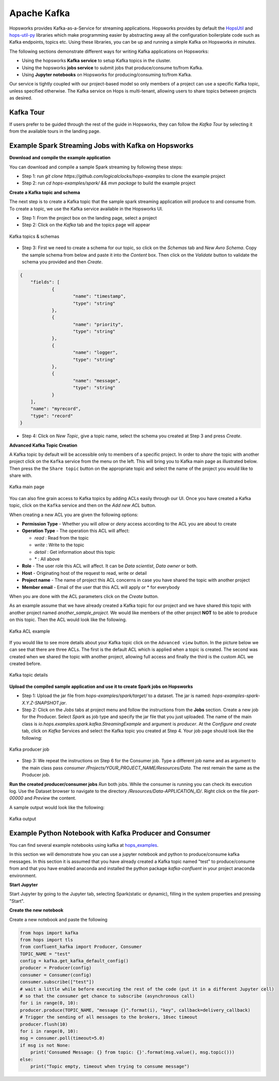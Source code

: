 ===========================
Apache Kafka
===========================

Hopsworks provides Kafka-as-a-Service for streaming applications.
Hopsworks provides by default the `HopsUtil`_ and `hops-util-py`_ libraries which make programming easier by abstracting away all the configuration boilerplate code such as Kafka endpoints, topics etc. Using these libraries, you can be up and running a simple Kafka on Hopsworks `in minutes`.

The following sections demonstrate different ways for writing Kafka applications on Hopsworks:

- Using the hopsworks **Kafka service** to setup Kafka topics in the cluster.
- Using the hopsworks **jobs service** to submit jobs that produce/consume to/from Kafka.
- Using **Jupyter notebooks** on Hopsworks for producing/consuming to/from Kafka.

Our service is tightly coupled with our project-based model so only members of a project can use a specific Kafka topic, unless specified otherwise. The Kafka service on Hops is multi-tenant, allowing users to share topics between projects as desired.

Kafka Tour
-----------------------

If users prefer to be guided through the rest of the guide in Hopsworks, they can
follow the `Kafka Tour` by selecting it from the available tours in the landing page.

.. _kafka-tour.png: ../../_images/kafka-tour.png
.. figure:: ../../imgs/kafka-tour.png
    :alt: Kafka Tour
    :target: `kafka-tour.png`_
    :scale: 30%
    :align: center
    :figclass: align-center


Example Spark Streaming Jobs with Kafka on Hopsworks
-----------------------

**Download and compile the example application**

You can download and compile a sample Spark streaming by following these steps:

* Step 1: run `git clone https://github.com/logicalclocks/hops-examples` to clone the example project
* Step 2: run  `cd hops-examples/spark/ && mvn package` to build the example project

**Create a Kafka topic and schema**

The next step is to create a Kafka topic that the sample spark streaming application will produce to and consume from. To create a topic, we use the Kafka service available in the Hopsworks UI.

* Step 1: From the project box on the landing page, select a project
* Step 2: Click on the `Kafka` tab and the topics page will appear

.. _kafka-schemas.png: ../../_images/kafka-schemas.png
.. figure:: ../../imgs/kafka-schemas.png
    :alt: Kafka topics
    :target: `kafka-schemas.png`_
    :align: center
    :figclass: align-center

    Kafka topics & schemas

* Step 3: First we need to create a schema for our topic, so click on
  the `Schemas` tab and `New Avro Schema`. Copy the sample schema from below and paste it into the `Content` box. Then click on the `Validate`
  button to validate the schema you provided and then `Create`.

.. code-block:: JSON

    {
	"fields": [
		{
			"name": "timestamp",
			"type": "string"
		},
		{
			"name": "priority",
			"type": "string"
		},
		{
			"name": "logger",
			"type": "string"
		},
		{
			"name": "message",
			"type": "string"
		}
	],
	"name": "myrecord",
	"type": "record"
    }


* Step 4: Click on `New Topic`, give a topic name, select the
  schema you created at Step 3 and press `Create`.

**Advanced Kafka Topic Creation**

A Kafka topic by default will be accessible only to members of a
specific project. In order to *share* the topic with another project
click on the ``Kafka`` service from the menu on the left. This will
bring you to Kafka main page as illustrated below. Then press the
the ``Share topic`` button on the appropriate topic and select the
name of the project you would like to share with.

.. _kafka-main.png: ../../_images/kafka-main.png
.. figure:: ../../imgs/kafka-main.png
    :alt: Kafka main
    :target: `kafka-main.png`_
    :align: center
    :figclass: align-center

    Kafka main page

You can also fine grain access to Kafka topics by adding ACLs easily
through our UI. Once you have created a Kafka topic, click on the
``Kafka`` service and then on the *Add new ACL* button.

When creating a new ACL you are given the following options:

* **Permission Type** - Whether you will *allow* or *deny* access
  according to the ACL you are about to create

* **Operation Type** - The operation this ACL will affect:

  * *read* : Read from the topic
  * *write* : Write to the topic
  * *detail* : Get information about this topic
  * \* : All above

* **Role** - The user role this ACL will affect. It can be *Data
  scientist*, *Data owner* or both.

* **Host** - Originating host of the request to read, write or detail

* **Project name** - The name of project this ACL concerns in case you
  have shared the topic with another project

* **Member email** - Email of the user that this ACL will apply or *
  for everybody

When you are done with the ACL parameters click on the `Create`
button.

As an example assume that we have already created a Kafka topic for
our project and we have shared this topic with another project named
`another_sample_project`. We would like members of the other project
**NOT** to be able to produce on this topic. Then the ACL would look
like the following.

.. _kafka-acl-example.png: ../../_images/kafka-acl-example.png
.. figure:: ../../imgs/kafka-acl-example.png
    :alt: Kafka acl example
    :target: `kafka-acl-example.png`_
    :align: center
    :figclass: align-center

    Kafka ACL example

If you would like to see more details about your Kafka topic click on
the ``Advanced view`` button. In the picture below we
can see that there are three ACLs. The first is the default ACL which
is applied when a topic is created. The second was created when we
shared the topic with another project, allowing full access and
finally the third is the custom ACL we created before.

.. _kafka-topic-details.png: ../../_images/kafka-topic-details.png
.. figure:: ../../imgs/kafka-topic-details.png
    :alt: Kafka topic details
    :target: `kafka-topic-details.png`_
    :align: center
    :figclass: align-center

    Kafka topic details

**Upload the compiled sample application and use it to create Spark jobs on Hopsworks**

* Step 1: Upload the jar file from `hops-examples/spark/target/` to a dataset. The jar is named: `hops-examples-spark-X.Y.Z-SNAPSHOT.jar`.

* Step 2: Click on the `Jobs` tabs at project menu and follow the instructions from the **Jobs** section. Create a new job for the Producer. Select `Spark` as job type and specify the jar file that you just uploaded. The name of the main class is `io.hops.examples.spark.kafka.StreamingExample` and argument is `producer`. At the `Configure and create` tab, click on `Kafka` Services and select the Kafka topic you created at Step 4. Your job page should look like the following:

.. _kafka-producer.png: ../../_images/kafka-producer.png
.. figure:: ../../imgs/kafka-producer.png
    :alt: Kafka producer job
    :target: `kafka-producer.png`_
    :align: center
    :figclass: align-center

    Kafka producer job

* Step 3: We repeat the instructions on Step 6 for the Consumer job. Type a different job name and as argument to the main class
  pass `consumer /Projects/YOUR_PROJECT_NAME/Resources/Data`. The rest
  remain the same as the Producer job.

**Run the created producer/consumer jobs**
`Run` both jobs. While the consumer is running you can check its execution log. Use the Dataset browser to navigate to the directory `/Resources/Data-APPLICATION_ID/`. Right click on the file `part-00000` and *Preview* the content.

A sample output would look like the following:

.. _kafka-sink.png: ../../_images/kafka-sink.png
.. figure:: ../../imgs/kafka-sink.png
    :alt: Kafka ouput
    :target: `kafka-sink.png`_
    :align: center
    :figclass: align-center

    Kafka output

.. _here: https://github.com/hopshadoop/hops-kafka-examples/tree/master/spark
.. _HopsUtil: https://github.com/hopshadoop/hops-util
.. _hops-util-py: https://github.com/logicalclocks/hops-util-py

Example Python Notebook with Kafka Producer and Consumer
-----------------------

You can find several example notebooks using kafka at hops_examples_.

In this section we will demonstrate how you can use a jupyter notebook and python to produce/consume kafka messages. In this section it is assumed that you have already created a Kafka topic named "test" to produce/consume from and that you have enabled anaconda and installed the python package `kafka-confluent` in your project anaconda environment.

**Start Jupyter**

Start Jupyter by going to the Jupyter tab, selecting Spark(static or dynamic), filling in the system properties and pressing "Start".

**Create the new notebook**

Create a new notebook and paste the following

.. code-block:: python

    from hops import kafka
    from hops import tls
    from confluent_kafka import Producer, Consumer
    TOPIC_NAME = "test"
    config = kafka.get_kafka_default_config()
    producer = Producer(config)
    consumer = Consumer(config)
    consumer.subscribe(["test"])
    # wait a little while before executing the rest of the code (put it in a different Jupyter cell)
    # so that the consumer get chance to subscribe (asynchronous call)
    for i in range(0, 10):
    producer.produce(TOPIC_NAME, "message {}".format(i), "key", callback=delivery_callback)
    # Trigger the sending of all messages to the brokers, 10sec timeout
    producer.flush(10)
    for i in range(0, 10):
    msg = consumer.poll(timeout=5.0)
    if msg is not None:
        print('Consumed Message: {} from topic: {}'.format(msg.value(), msg.topic()))
    else:
        print("Topic empty, timeout when trying to consume message")


.. _hops_examples: https://github.com/logicalclocks/hops-examples
